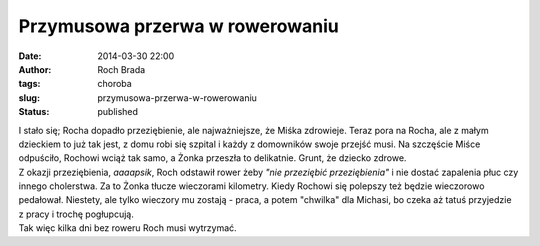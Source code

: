 Przymusowa przerwa w rowerowaniu
################################
:date: 2014-03-30 22:00
:author: Roch Brada
:tags: choroba
:slug: przymusowa-przerwa-w-rowerowaniu
:status: published

| I stało się; Rocha dopadło przeziębienie, ale najważniejsze, że Miśka zdrowieje. Teraz pora na Rocha, ale z małym dzieckiem to już tak jest, z domu robi się szpital i każdy z domowników swoje przejść musi. Na szczęście Miśce odpuściło, Rochowi wciąż tak samo, a Żonka przeszła to delikatnie. Grunt, że dziecko zdrowe.
| Z okazji przeziębienia, *aaaapsik*, Roch odstawił rower żeby *"nie przeziębić przeziębienia"* i nie dostać zapalenia płuc czy innego cholerstwa. Za to Żonka tłucze wieczorami kilometry. Kiedy Rochowi się polepszy też będzie wieczorowo pedałował. Niestety, ale tylko wieczory mu zostają - praca, a potem "chwilka" dla Michasi, bo czeka aż tatuś przyjedzie z pracy i trochę pogłupcują.
| Tak więc kilka dni bez roweru Roch musi wytrzymać.
